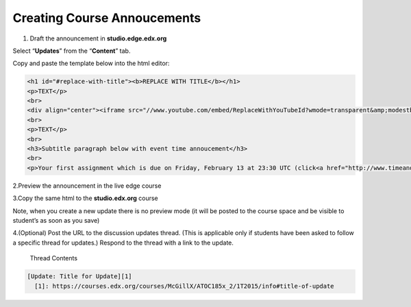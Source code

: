 Creating Course Annoucements
============================

1. Draft the announcement in **studio.edge.edx.org**

Select “**Updates**” from the “**Content**” tab.

Copy and paste the template below into the html editor:

.. code-block:: html

    <h1 id="#replace-with-title"><b>REPLACE WITH TITLE</b></h1>
    <p>TEXT</p>
    <br>
    <div align="center"><iframe src="//www.youtube.com/embed/ReplaceWithYouTubeId?wmode=transparent&amp;modestbranding=1&amp;showinfo=0&amp;rel=0" allowfullscreen="" height="360" width="640" frameborder="0"></iframe></div>
    <br>
    <p>TEXT</p>
    <br>
    <h3>Subtitle paragraph below with event time annoucement</h3>
    <br>
    <p>Your first assignment which is due on Friday, February 13 at 23:30 UTC (click<a href="http://www.timeanddate.com/worldclock/fixedtime.html?msg=Homework%3A+Assignment+%231&iso=20150213T1130&p1=1440" target="_blank"> here </a>to see time conversion).</p>

2.Preview the announcement in the live edge course

3.Copy the same html to the **studio.edx.org** course

Note, when you create a new update there is no preview mode (it will be
posted to the course space and be visible to student’s as soon as you
save)

4.(Optional) Post the URL to the discussion updates thread. (This is
applicable only if students have been asked to follow a specific thread
for updates.) Respond to the thread with a link to the update.
 
 Thread Contents
 
.. code-block::

    [Update: Title for Update][1]
      [1]: https://courses.edx.org/courses/McGillX/ATOC185x_2/1T2015/info#title-of-update


.. figure:: ../../images/CourseAnnoucement.png

.. figure:: ../../images/CourseAnnoucement2.png

.. figure:: ../../images/CourseAnnoucement3Preview.png
